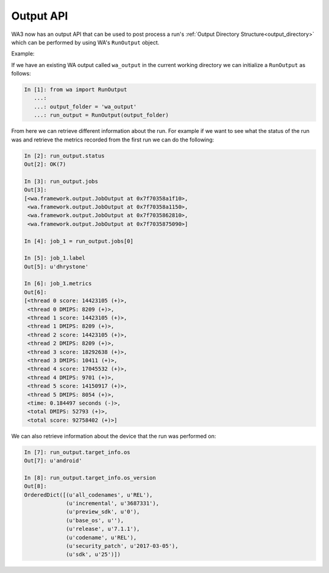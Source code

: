 .. _output-api:

Output API
==========

WA3 now has an output API that can be used to post process a run's
:ref:`Output Directory Structure<output_directory>` which can be performed by using WA's
``RunOutput`` object.

Example:

If we have an existing WA output called ``wa_output`` in the current working
directory we can initialize a ``RunOutput`` as follows:

.. code-block:: python

    In [1]: from wa import RunOutput
       ...:
       ...: output_folder = 'wa_output'
       ...: run_output = RunOutput(output_folder)



From here we can retrieve different information about the run. For example if we
want to see what the status of the run was and retrieve the metrics recorded from
the first run  we can do the following:

.. code-block:: python

    In [2]: run_output.status
    Out[2]: OK(7)

    In [3]: run_output.jobs
    Out[3]:
    [<wa.framework.output.JobOutput at 0x7f70358a1f10>,
     <wa.framework.output.JobOutput at 0x7f70358a1150>,
     <wa.framework.output.JobOutput at 0x7f7035862810>,
     <wa.framework.output.JobOutput at 0x7f7035875090>]

    In [4]: job_1 = run_output.jobs[0]

    In [5]: job_1.label
    Out[5]: u'dhrystone'

    In [6]: job_1.metrics
    Out[6]:
    [<thread 0 score: 14423105 (+)>,
     <thread 0 DMIPS: 8209 (+)>,
     <thread 1 score: 14423105 (+)>,
     <thread 1 DMIPS: 8209 (+)>,
     <thread 2 score: 14423105 (+)>,
     <thread 2 DMIPS: 8209 (+)>,
     <thread 3 score: 18292638 (+)>,
     <thread 3 DMIPS: 10411 (+)>,
     <thread 4 score: 17045532 (+)>,
     <thread 4 DMIPS: 9701 (+)>,
     <thread 5 score: 14150917 (+)>,
     <thread 5 DMIPS: 8054 (+)>,
     <time: 0.184497 seconds (-)>,
     <total DMIPS: 52793 (+)>,
     <total score: 92758402 (+)>]


We can also retrieve information about the device that the run was performed on:

.. code-block:: python

    In [7]: run_output.target_info.os
    Out[7]: u'android'

    In [8]: run_output.target_info.os_version
    Out[8]:
    OrderedDict([(u'all_codenames', u'REL'),
                 (u'incremental', u'3687331'),
                 (u'preview_sdk', u'0'),
                 (u'base_os', u''),
                 (u'release', u'7.1.1'),
                 (u'codename', u'REL'),
                 (u'security_patch', u'2017-03-05'),
                 (u'sdk', u'25')])


